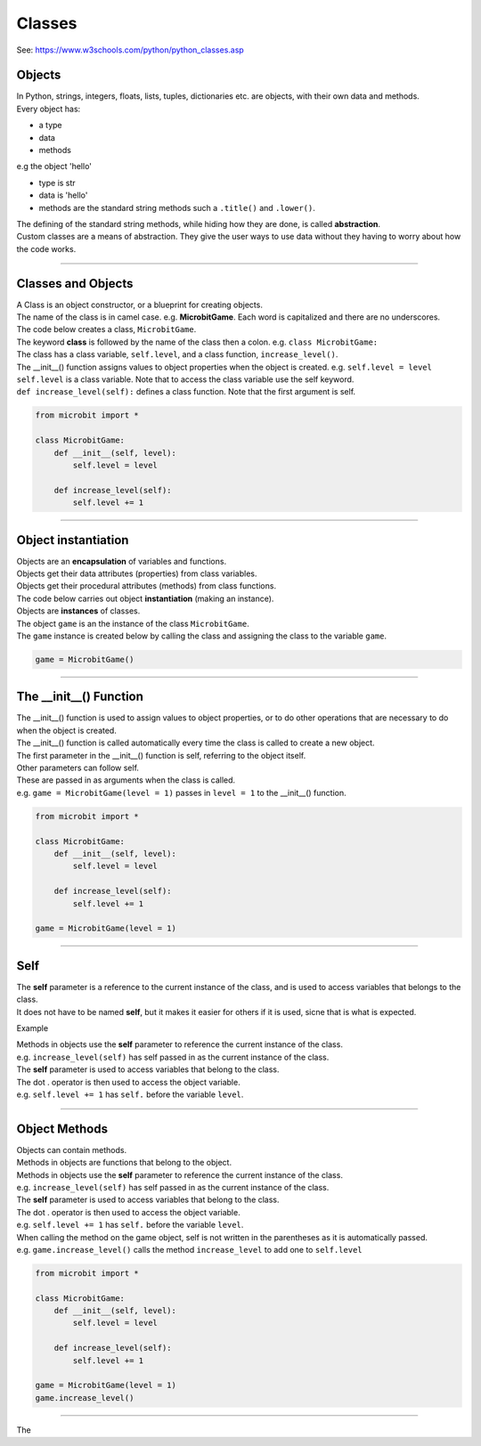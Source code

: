 ====================================================
Classes
====================================================

| See: https://www.w3schools.com/python/python_classes.asp

Objects
----------------------

| In Python, strings, integers, floats, lists, tuples, dictionaries etc. are objects, with their own data and methods.
| Every object has:
* a type
* data
* methods

| e.g  the object 'hello'
* type is str
* data is 'hello'
* methods are the standard string methods such a ``.title()`` and ``.lower()``.

| The defining of the standard string methods, while hiding how they are done, is called **abstraction**.
| Custom classes are a means of abstraction. They give the user ways to use data without they having to worry about how the code works.

----

Classes and Objects
----------------------

| A Class is an object constructor, or a blueprint for creating objects.
| The name of the class is in camel case. e.g. **MicrobitGame**. Each word is capitalized and there are no underscores. 

| The code below creates a class, ``MicrobitGame``.
| The keyword **class** is followed by the name of the class then a colon. e.g. ``class MicrobitGame:``

| The class has a class variable, ``self.level``, and a class function, ``increase_level()``.
| The __init__() function assigns values to object properties when the object is created. e.g. ``self.level = level``
| ``self.level`` is a class variable. Note that to access the class variable use the self keyword.
| ``def increase_level(self):`` defines a class function. Note that the first argument is self.

.. code-block:: python

    from microbit import *

    class MicrobitGame:
        def __init__(self, level):
            self.level = level

        def increase_level(self):
            self.level += 1

----

Object instantiation
----------------------

| Objects are an **encapsulation** of variables and functions. 
| Objects get their data attributes (properties) from class variables.
| Objects get their procedural attributes (methods) from class functions.

| The code below carries out object **instantiation** (making an instance).
| Objects are **instances** of classes.
| The object ``game`` is an the instance of the class ``MicrobitGame``. 
| The ``game`` instance is created below by calling the class and assigning the class to the variable ``game``.

.. code-block:: python

    game = MicrobitGame()

----

The __init__() Function
--------------------------

| The __init__() function is used to assign values to object properties, or to do other operations that are necessary to do when the object is created.
| The __init__() function is called automatically every time the class is called to create a new object.
| The first parameter in the __init__() function is self, referring to the object itself.
| Other parameters can follow self.
| These are passed in as arguments when the class is called.
| e.g. ``game = MicrobitGame(level = 1)`` passes in ``level = 1`` to the __init__() function.

.. code-block:: python

    from microbit import *

    class MicrobitGame:
        def __init__(self, level):
            self.level = level

        def increase_level(self):
            self.level += 1

    game = MicrobitGame(level = 1)

----

Self
----------------------

| The **self** parameter is a reference to the current instance of the class, and is used to access variables that belongs to the class.

| It does not have to be named **self**, but it makes it easier for others if it is used, sicne that is what is expected.

Example

| Methods in objects use the **self** parameter to reference the current instance of the class.
| e.g. ``increase_level(self)`` has self passed in as the current instance of the class.

| The **self** parameter is used to access variables that belong to the class.
| The dot . operator is then used to access the object variable.
| e.g. ``self.level += 1`` has ``self.`` before the variable ``level``.

----

Object Methods
----------------------

| Objects can contain methods. 
| Methods in objects are functions that belong to the object.

| Methods in objects use the **self** parameter to reference the current instance of the class.
| e.g. ``increase_level(self)`` has self passed in as the current instance of the class.

| The **self** parameter is used to access variables that belong to the class.
| The dot . operator is then used to access the object variable.
| e.g. ``self.level += 1`` has ``self.`` before the variable ``level``.

| When calling the method on the game object, self is not written in the parentheses as it is automatically passed.
| e.g. ``game.increase_level()`` calls the method ``increase_level`` to add one to ``self.level`` 

.. code-block:: python

    from microbit import *

    class MicrobitGame:
        def __init__(self, level):
            self.level = level

        def increase_level(self):
            self.level += 1

    game = MicrobitGame(level = 1)
    game.increase_level()

----

| The 


